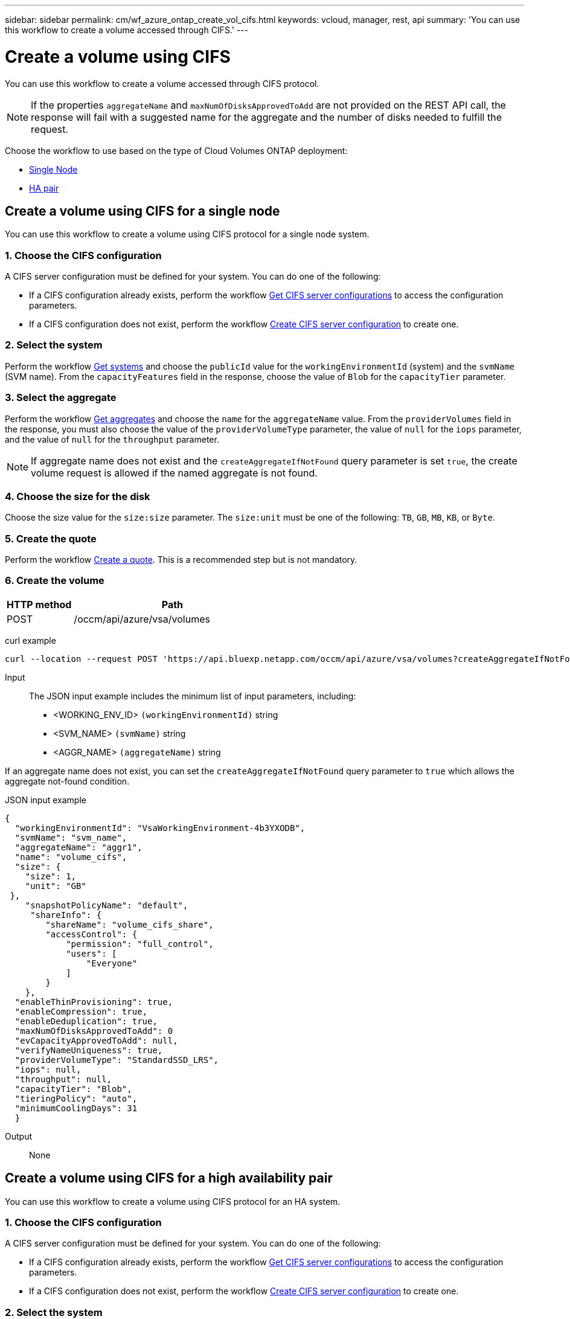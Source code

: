 ---
sidebar: sidebar
permalink: cm/wf_azure_ontap_create_vol_cifs.html
keywords: vcloud, manager, rest, api
summary: 'You can use this workflow to create a volume accessed through CIFS.'
---

= Create a volume using CIFS
:hardbreaks:
:nofooter:
:icons: font
:linkattrs:
:imagesdir: ../media/

[.lead]
You can use this workflow to create a volume accessed through CIFS protocol.

[NOTE]
If the properties `aggregateName` and `maxNumOfDisksApprovedToAdd` are not provided on the REST API call, the response will fail with a suggested name for the aggregate and the number of disks needed to fulfill the request.

Choose the workflow to use based on the type of Cloud Volumes ONTAP deployment:

* <<Create a volume using CIFS for a single node, Single Node>>
* <<Create a volume using CIFS for a high availability pair, HA pair>>

== Create a volume using CIFS for a single node
You can use this workflow to create a volume using CIFS protocol for a single node system.

=== 1. Choose the CIFS configuration

A CIFS server configuration must be defined for your system. You can do one of the following:

* If a CIFS configuration already exists, perform the workflow link:wf_azure_ontap_get_cifs.html#get-cifs-server-configuration-for-a-single-node[Get CIFS server configurations] to access the configuration parameters.
* If a CIFS configuration does not exist, perform the workflow link:wf_azure_ontap_create_cifs.html#create-cifs-server-configuration-for-a-single-node[Create CIFS server configuration] to create one.

=== 2. Select the system

Perform the workflow link:wf_azure_ontap_get_cifs.html#get-cifs-server-configuration-for-a-single-node[Get systems] and choose the `publicId` value for the `workingEnvironmentId` (system) and the `svmName` (SVM name). From the `capacityFeatures` field in the response, choose the value of `Blob` for the `capacityTier` parameter.

=== 3. Select the aggregate

Perform the workflow link:wf_azure_ontap_get_aggrs.html#get-aggregates-for-a-single-node[Get aggregates] and choose the `name` for the `aggregateName` value. From the `providerVolumes` field in the response, you must also choose the value of the `providerVolumeType` parameter, the value of `null` for the `iops` parameter, and the value of `null` for the `throughput` parameter.

[NOTE]
If aggregate name does not exist and the `createAggregateIfNotFound` query parameter is set `true`, the create volume request is allowed if the named aggregate is not found.

=== 4. Choose the size for the disk

Choose the size value for the `size:size` parameter. The `size:unit` must be one of the following: `TB`, `GB`, `MB`, `KB`, or `Byte`.

=== 5. Create the quote

Perform the workflow link:wf_azure_ontap_create_quote.html[Create a quote]. This is a recommended step but is not mandatory.

=== 6. Create the volume

[cols="25,75"*,options="header"]
|===
|HTTP method
|Path
|POST
|/occm/api/azure/vsa/volumes
|===

curl example::
[source,curl]
curl --location --request POST 'https://api.bluexp.netapp.com/occm/api/azure/vsa/volumes?createAggregateIfNotFound=true' --header 'Content-Type: application/json' --header 'x-agent-id: <AGENT_ID>' --header 'Authorization: Bearer <ACCESS_TOKEN>' --d @JSONinput

Input::

The JSON input example includes the minimum list of input parameters, including:

* <WORKING_ENV_ID> `(workingEnvironmentId)` string
* <SVM_NAME> `(svmName)` string
* <AGGR_NAME> `(aggregateName)` string

If an aggregate name does not exist, you can set the `createAggregateIfNotFound` query parameter to `true` which allows the aggregate not-found condition.

JSON input example::
[source,json]
{
  "workingEnvironmentId": "VsaWorkingEnvironment-4b3YXODB",
  "svmName": "svm_name",
  "aggregateName": "aggr1",
  "name": "volume_cifs",
  "size": {
    "size": 1,
    "unit": "GB"
 },
    "snapshotPolicyName": "default",
     "shareInfo": {
        "shareName": "volume_cifs_share",
        "accessControl": {
            "permission": "full_control",
            "users": [
                "Everyone"
            ]
        }
    },
  "enableThinProvisioning": true,
  "enableCompression": true,
  "enableDeduplication": true,
  "maxNumOfDisksApprovedToAdd": 0
  "evCapacityApprovedToAdd": null, 
  "verifyNameUniqueness": true, 
  "providerVolumeType": "StandardSSD_LRS", 
  "iops": null, 
  "throughput": null, 
  "capacityTier": "Blob", 
  "tieringPolicy": "auto", 
  "minimumCoolingDays": 31 
  } 



Output::

None

== Create a volume using CIFS for a high availability pair
You can use this workflow to create a volume using CIFS protocol for an HA system.

=== 1. Choose the CIFS configuration

A CIFS server configuration must be defined for your system. You can do one of the following:

* If a CIFS configuration already exists, perform the workflow link:wf_azure_ontap_get_cifs.html#get-cifs-server-configuration-for-a-high-availability-pair[Get CIFS server configurations] to access the configuration parameters.
* If a CIFS configuration does not exist, perform the workflow link:wf_azure_ontap_create_cifs.html#create-cifs-server-configuration-for-a-high-availability-pair[Create CIFS server configuration] to create one.

=== 2. Select the system

Perform the workflow link:wf_azure_cloud_get_wes.html#get-a-system-for-a-high-availability-pair[Get systems] and choose the `publicId` value for the `workingEnvironmentId` (system) and the `svmName` (SVM name). From the `capacityFeatures` field in the response, choose the value of `Blob` for the `capacityTier` parameter.

=== 3. Select the aggregate

Perform the workflow link:wf_azure_ontap_get_aggrs.html#get-aggregates-for-a-high-availability-pair[Get aggregates] and choose the `name` for the `aggregateName` value. From the `providerVolumes` field in the response, you must also choose the value of the `providerVolumeType` parameter, the value of `null` for the `iops` parameter, and the value of `null` for the `throughput` parameter.

[NOTE]
If aggregate name does not exist and the `createAggregateIfNotFound` query parameter is set `true`, the create volume request is allowed if the named aggregate is not found.

=== 4. Choose the size for the disk

Choose the size value for the `size:size` parameter. The `size:unit` must be one of the following: `TB`, `GB`, `MB`, `KB`, or `byte`.

=== 5. Create the quote

Perform the workflow link:wf_azure_ontap_create_quote.html#create-a-quote-for-a-high-availability-pair[Create a quote]. This is a recommended step but is not mandatory.

=== 6. Create the volume

[cols="25,75"*,options="header"]
|===
|HTTP method
|Path
|POST
|/occm/api/azure/ha/volumes
|===

curl example::
[source,curl]
curl --location --request POST 'https://api.bluexp.netapp.com/occm/api/azure/ha/volumes?createAggregateIfNotFound=true' --header 'Content-Type: application/json' --header 'x-agent-id: <AGENT_ID>' --header 'Authorization: Bearer <ACCESS_TOKEN>' --d @JSONinput

Input::

The JSON input example includes the minimum list of input parameters, including:

* <WORKING_ENV_ID> `(workingEnvironmentId)` string
* <SVM_NAME> `(svmName)` string
* <AGGR_NAME> `(aggregateName)` string

If an aggregate name does not exist, you can set the `createAggregateIfNotFound` query parameter to `true` which allows the aggregate not-found condition.

JSON input example::
[source,json]
[source,json]
{
  "workingEnvironmentId": "VsaWorkingEnvironment-4b3YXODB",
  "svmName": "svm_name",
  "aggregateName": "aggr1",
  "name": "volume_ha_cifs",
  "size": {
    "size": 1,
    "unit": "GB"
 },
    "snapshotPolicyName": "default",
     "shareInfo": {
        "shareName": "volume_cifs_share",
        "accessControl": {
            "permission": "full_control",
            "users": [
                "Everyone"
            ]
        }
    },
  "enableThinProvisioning": true,
  "enableCompression": true,
  "enableDeduplication": true,
  "maxNumOfDisksApprovedToAdd": 0
  "evCapacityApprovedToAdd": null, 
  "verifyNameUniqueness": true, 
  "providerVolumeType": "Premium_LRS", 
  "iops": null, 
  "throughput": null, 
  "capacityTier": "Blob", 
  "tieringPolicy": "auto", 
  "minimumCoolingDays": 31 
  } 

Output::

None
